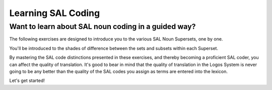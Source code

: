 Learning SAL Coding
===================

Want to learn about SAL noun coding in a guided way?
----------------------------------------------------

The following exercises are designed to introduce you to the various SAL Noun Supersets, one by one. 

You'll be introduced to the shades of difference between the sets and subsets within each Superset.

By mastering the SAL code distinctions presented in these exercises, and thereby becoming a proficient SAL coder, you can affect the quality of translation. It's good to bear in mind that the quality of translation in the Logos System is never going to be any better than the quality of the SAL codes you assign as terms are entered into the lexicon.  

Let's get started!

